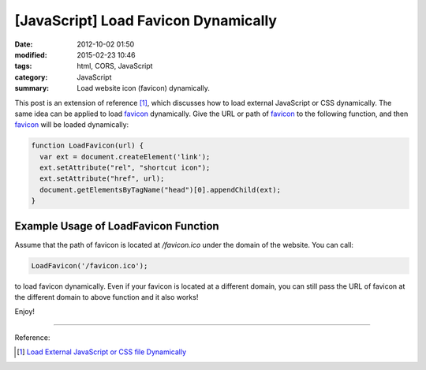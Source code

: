 [JavaScript] Load Favicon Dynamically
#####################################

:date: 2012-10-02 01:50
:modified: 2015-02-23 10:46
:tags: html, CORS, JavaScript
:category: JavaScript
:summary: Load website icon (favicon) dynamically.


This post is an extension of reference [1]_, which discusses how to load
external JavaScript or CSS dynamically. The same idea can be applied to load
favicon_ dynamically. Give the URL or path of favicon_ to the following
function, and then favicon_ will be loaded dynamically:

.. code-block:: javascript

  function LoadFavicon(url) {
    var ext = document.createElement('link');
    ext.setAttribute("rel", "shortcut icon");
    ext.setAttribute("href", url);
    document.getElementsByTagName("head")[0].appendChild(ext);
  }

Example Usage of LoadFavicon Function
~~~~~~~~~~~~~~~~~~~~~~~~~~~~~~~~~~~~~

Assume that the path of favicon is located at */favicon.ico* under the domain of
the website. You can call:

.. code-block:: javascript

  LoadFavicon('/favicon.ico');

to load favicon dynamically. Even if your favicon is located at a different
domain, you can still pass the URL of favicon at the different domain to above
function and it also works!

Enjoy!

----

Reference:

.. [1] `Load External JavaScript or CSS file Dynamically <{filename}../../06/18/load-external-javascript-or-css-file-dynamically%en.rst>`_

.. _favicon: http://en.wikipedia.org/wiki/Favicon
